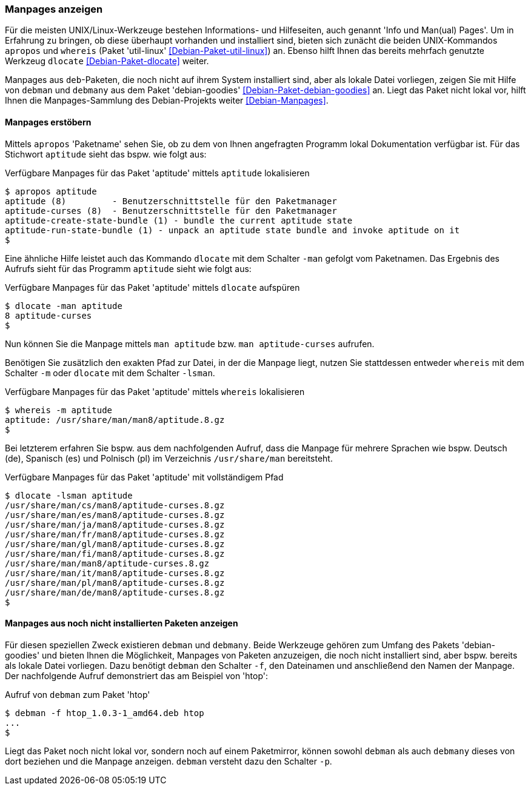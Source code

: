 // Datei: ./werkzeuge/paketoperationen/manpages-anzeigen.adoc

// Baustelle: Fertig

[[manpages-anzeigen]]

=== Manpages anzeigen ===

// Stichworte für den Index
(((apropos)))
(((debman, -f)))
(((dlocate)))
(((dlocate, -man)))
(((whereis)))
(((whereis, -m)))
(((Debianpaket, debian-goodies)))
(((Debianpaket, dlocate)))
(((Debianpaket, util-linux)))
(((Dokumentation, Infopages)))
(((Dokumentation, manpages)))
Für die meisten UNIX/Linux-Werkzeuge bestehen Informations- und
Hilfeseiten, auch genannt 'Info und Man(ual) Pages'. Um in Erfahrung zu
bringen, ob diese überhaupt vorhanden und installiert sind, bieten sich
zunächt die beiden UNIX-Kommandos `apropos` und `whereis` (Paket
'util-linux' <<Debian-Paket-util-linux>>) an. Ebenso hilft Ihnen das
bereits mehrfach genutzte Werkzeug `dlocate` <<Debian-Paket-dlocate>>
weiter. 

Manpages aus `deb`-Paketen, die noch nicht auf ihrem System installiert
sind, aber als lokale Datei vorliegen, zeigen Sie mit Hilfe von `debman`
und `debmany` aus dem Paket 'debian-goodies'
<<Debian-Paket-debian-goodies>> an. Liegt das Paket nicht lokal vor,
hilft Ihnen die Manpages-Sammlung des Debian-Projekts weiter
<<Debian-Manpages>>.

==== Manpages erstöbern ====

// Stichworte für den Index
(((apropos)))
(((dlocate, -man)))
(((Dokumentation, manpages)))
Mittels `apropos` 'Paketname' sehen Sie, ob zu dem von Ihnen angefragten
Programm lokal Dokumentation verfügbar ist. Für das Stichwort `aptitude`
sieht das bspw. wie folgt aus:

.Verfügbare Manpages für das Paket 'aptitude' mittels `aptitude` lokalisieren
----
$ apropos aptitude
aptitude (8)         - Benutzerschnittstelle für den Paketmanager
aptitude-curses (8)  - Benutzerschnittstelle für den Paketmanager
aptitude-create-state-bundle (1) - bundle the current aptitude state
aptitude-run-state-bundle (1) - unpack an aptitude state bundle and invoke aptitude on it
$
----

Eine ähnliche Hilfe leistet auch das Kommando `dlocate` mit dem Schalter
`-man` gefolgt vom Paketnamen. Das Ergebnis des Aufrufs sieht für das
Programm `aptitude` sieht wie folgt aus:

.Verfügbare Manpages für das Paket 'aptitude' mittels `dlocate` aufspüren
----
$ dlocate -man aptitude
8 aptitude-curses
$
----

Nun können Sie die Manpage mittels `man aptitude` bzw. `man
aptitude-curses` aufrufen.

// Stichworte für den Index
(((dlocate, -lsman)))
(((whereis, -m)))
Benötigen Sie zusätzlich den exakten Pfad zur Datei, in der die Manpage
liegt, nutzen Sie stattdessen entweder `whereis` mit dem Schalter `-m`
oder `dlocate` mit dem Schalter `-lsman`. 

.Verfügbare Manpages für das Paket 'aptitude' mittels `whereis` lokalisieren
----
$ whereis -m aptitude
aptitude: /usr/share/man/man8/aptitude.8.gz
$
----

Bei letzterem erfahren Sie bspw. aus dem nachfolgenden Aufruf, dass die
Manpage für mehrere Sprachen wie bspw. Deutsch (de), Spanisch (es) und
Polnisch (pl) im Verzeichnis `/usr/share/man` bereitsteht.

.Verfügbare Manpages für das Paket 'aptitude' mit vollständigem Pfad
----
$ dlocate -lsman aptitude
/usr/share/man/cs/man8/aptitude-curses.8.gz
/usr/share/man/es/man8/aptitude-curses.8.gz
/usr/share/man/ja/man8/aptitude-curses.8.gz
/usr/share/man/fr/man8/aptitude-curses.8.gz
/usr/share/man/gl/man8/aptitude-curses.8.gz
/usr/share/man/fi/man8/aptitude-curses.8.gz
/usr/share/man/man8/aptitude-curses.8.gz
/usr/share/man/it/man8/aptitude-curses.8.gz
/usr/share/man/pl/man8/aptitude-curses.8.gz
/usr/share/man/de/man8/aptitude-curses.8.gz
$
----

==== Manpages aus noch nicht installierten Paketen anzeigen ====

// Stichworte für den Index
(((Debianpaket, debian-goodies)))
(((debman, -f)))
(((debman, -p)))
(((debmany)))

Für diesen speziellen Zweck existieren `debman` und `debmany`. Beide
Werkzeuge gehören zum Umfang des Pakets 'debian-goodies' und bieten
Ihnen die Möglichkeit, Manpages von Paketen anzuzeigen, die noch nicht
installiert sind, aber bspw. bereits als lokale Datei vorliegen. Dazu
benötigt `debman` den Schalter `-f`, den Dateinamen und anschließend den
Namen der Manpage. Der nachfolgende Aufruf demonstriert das am Beispiel
von 'htop':

.Aufruf von `debman` zum Paket 'htop'
----
$ debman -f htop_1.0.3-1_amd64.deb htop
...
$
----

Liegt das Paket noch nicht lokal vor, sondern noch auf einem
Paketmirror, können sowohl `debman` als auch `debmany` dieses von dort
beziehen und die Manpage anzeigen. `debman` versteht dazu den Schalter
`-p`. 

// Datei (Ende): ./werkzeuge/paketoperationen/manpages-anzeigen.adoc
